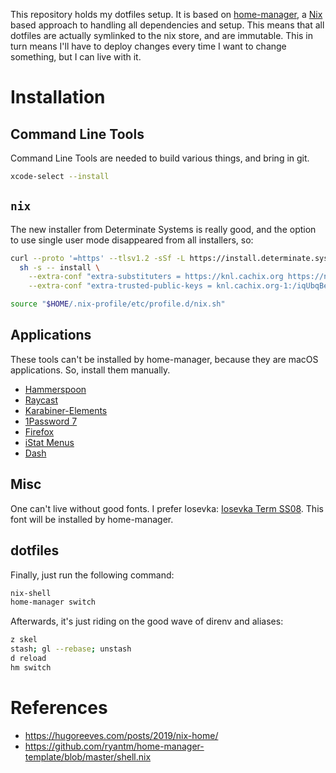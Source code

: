 This repository holds my dotfiles setup. It is based on [[https://github.com/nix-community/home-manager][home-manager]], a [[https://nixos.org/][Nix]]
based approach to handling all dependencies and setup. This means that all
dotfiles are actually symlinked to the nix store, and are immutable. This in
turn means I'll have to deploy changes every time I want to change something,
but I can live with it.

[[https://github.com/knl/dotskel/actions/workflows/build.yml][https://github.com/knl/dotskel/actions/workflows/build.yml/badge.svg]]

* Installation
** Command Line Tools

   Command Line Tools are needed to build various things, and bring in git.

   #+begin_src bash
     xcode-select --install
   #+end_src

** =nix=

   The new installer from Determinate Systems is really good, and the option to use single user mode disappeared from all installers, so:
   #+begin_src bash
     curl --proto '=https' --tlsv1.2 -sSf -L https://install.determinate.systems/nix | \
       sh -s -- install \
         --extra-conf "extra-substituters = https://knl.cachix.org https://nix-community.cachix.org https://niv.cachix.org https://cache.nixos.org" \
         --extra-conf "extra-trusted-public-keys = knl.cachix.org-1:/iqUbqBexzvcDn5ee7Q3Kj1MBh6P9RTwEVh6hh9SDE0= nix-community.cachix.org-1:mB9FSh9qf2dCimDSUo8Zy7bkq5CX+/rkCWyvRCYg3Fs= niv.cachix.org-1:X32PCg2e/zAm3/uD1ScqW2z/K0LtDyNV7RdaxIuLgQM= cache.nixos.org-1:6NCHdD59X431o0gWypbMrAURkbJ16ZPMQFGspcDShjY="
 
     source "$HOME/.nix-profile/etc/profile.d/nix.sh"
   #+end_src

** Applications

   These tools can't be installed by home-manager, because they are macOS
   applications. So, install them manually.

   - [[https://github.com/Hammerspoon/hammerspoon/releases/latest][Hammerspoon]]
   - [[https://d3jdrrl94b667u.cloudfront.net/Raycast_v1.62.1_fa62964c11720495b5c98ad1b30f32ebe5913c65_universal.dmg?response-content-disposition=attachment%3B%20filename%3DRaycast.dmg&Expires=1700563439&Signature=c87Tv1XxzDGRgIRt8zgrm0eiFO9QWxQrcYJV4qy7lyhiTtTG8J2JhTfUOsaRmJBtcE2KhtIFPnH0gG8twx2cqB2LGX5T535-UOeAVwLE7wiP-Ef9OrepvSgkZt5I6kQjWpO7tEcZXQ4j-BKJ4iV2Zph1rumTQIewTvh9ZwlgopJr6D~wK93j48dYEy5WfvKmRJbv1Jvas8Ia2shfg8NOTJhBul6huZfvY5CPJ7d7TfcXg~P8kSAyuP7jidePgcJ5VuajblyOObjkP6teR7hMSk~SNwCqxZC8rjntUd0eROM0sKs2rKiVdvh4CH8zFF3ZMq7kHOaAxfqMP7an-Vj7Xw__&Key-Pair-Id=K69CUC23G592W][Raycast]]
   - [[https://karabiner-elements.pqrs.org/][Karabiner-Elements]]
   - [[https://app-updates.agilebits.com/download/OPM7][1Password 7]]
   - [[https://www.mozilla.org/en-US/firefox/new/][Firefox]]
   - [[https://download.bjango.com/istatmenus/][iStat Menus]]
   - [[https://frankfurt.kapeli.com/downloads/v6/Dash.zip][Dash]]

** Misc

    One can't live without good fonts. I prefer Iosevka:
    [[https://github.com/be5invis/Iosevka/releases][Iosevka Term SS08]]. This font
    will be installed by home-manager.

** dotfiles

   Finally, just run the following command:

   #+begin_src bash
     nix-shell
     home-manager switch
   #+end_src
   
   Afterwards, it's just riding on the good wave of direnv and aliases:
   #+begin_src bash
     z skel
     stash; gl --rebase; unstash
     d reload
     hm switch
   #+end_src

* References

- https://hugoreeves.com/posts/2019/nix-home/
- https://github.com/ryantm/home-manager-template/blob/master/shell.nix

